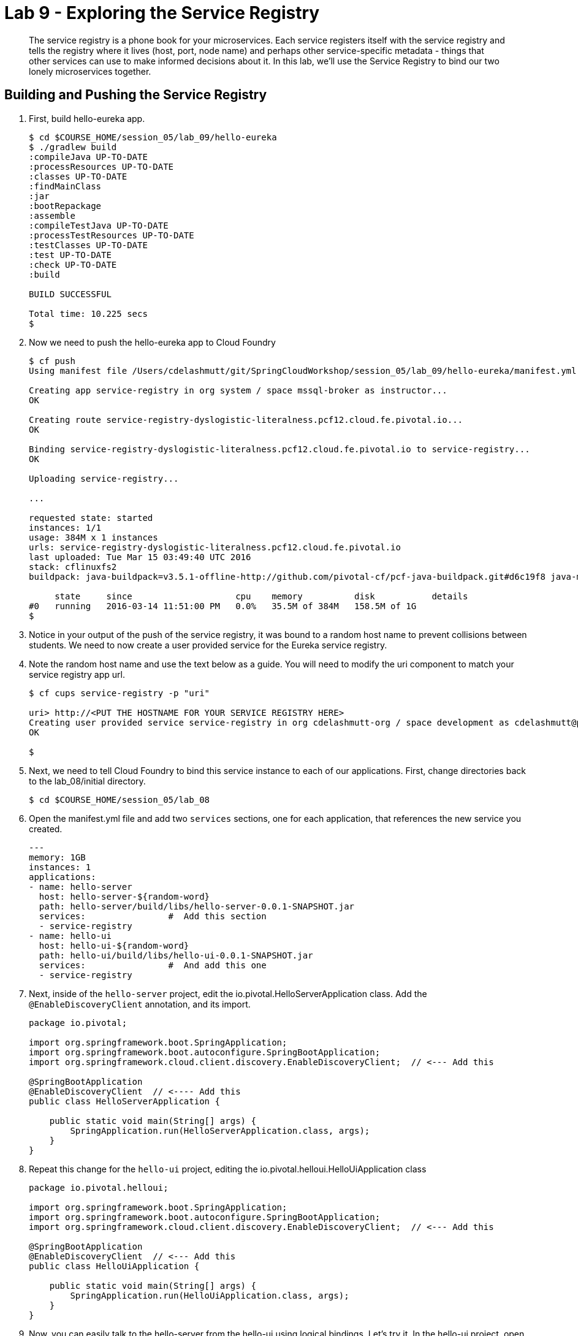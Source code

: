 :compat-mode:
= Lab 9 - Exploring the Service Registry

[abstract]
The service registry is a phone book for your microservices. Each service registers itself with the service registry and tells the registry where it lives (host, port, node name) and perhaps other service-specific metadata - things that other services can use to make informed decisions about it.  In this lab, we'll use the Service Registry to bind our two lonely microservices together.
--

--

== Building and Pushing the Service Registry

. First, build hello-eureka app.
+
----
$ cd $COURSE_HOME/session_05/lab_09/hello-eureka
$ ./gradlew build
:compileJava UP-TO-DATE
:processResources UP-TO-DATE
:classes UP-TO-DATE
:findMainClass
:jar
:bootRepackage
:assemble
:compileTestJava UP-TO-DATE
:processTestResources UP-TO-DATE
:testClasses UP-TO-DATE
:test UP-TO-DATE
:check UP-TO-DATE
:build

BUILD SUCCESSFUL

Total time: 10.225 secs
$ 
----
. Now we need to push the hello-eureka app to Cloud Foundry
+
----
$ cf push
Using manifest file /Users/cdelashmutt/git/SpringCloudWorkshop/session_05/lab_09/hello-eureka/manifest.yml

Creating app service-registry in org system / space mssql-broker as instructor...
OK

Creating route service-registry-dyslogistic-literalness.pcf12.cloud.fe.pivotal.io...
OK

Binding service-registry-dyslogistic-literalness.pcf12.cloud.fe.pivotal.io to service-registry...
OK

Uploading service-registry...

...

requested state: started
instances: 1/1
usage: 384M x 1 instances
urls: service-registry-dyslogistic-literalness.pcf12.cloud.fe.pivotal.io
last uploaded: Tue Mar 15 03:49:40 UTC 2016
stack: cflinuxfs2
buildpack: java-buildpack=v3.5.1-offline-http://github.com/pivotal-cf/pcf-java-buildpack.git#d6c19f8 java-main open-jdk-like-jre=1.8.0_65 open-jdk-like-memory-calculator=2.0.1_RELEASE spring-auto-reconfiguration=1.10.0_RELEASE

     state     since                    cpu    memory          disk           details   
#0   running   2016-03-14 11:51:00 PM   0.0%   35.5M of 384M   158.5M of 1G      
$ 
----
. Notice in your output of the push of the service registry, it was bound to a random host name to prevent collisions between students.  We need to now create a user provided service for the Eureka service registry.
+
. Note the random host name and use the text below as a guide.  You will need to modify the uri component to match your service registry app url.
+
----
$ cf cups service-registry -p "uri"

uri> http://<PUT THE HOSTNAME FOR YOUR SERVICE REGISTRY HERE>
Creating user provided service service-registry in org cdelashmutt-org / space development as cdelashmutt@pivotal.io...
OK

$
----
+
. Next, we need to tell Cloud Foundry to bind this service instance to each of our applications.  First, change directories back to the lab_08/initial directory.
+
----
$ cd $COURSE_HOME/session_05/lab_08
----
+
. Open the manifest.yml file and add two `services` sections, one for each application, that references the new service you created.
+
----
---
memory: 1GB
instances: 1
applications:
- name: hello-server
  host: hello-server-${random-word}
  path: hello-server/build/libs/hello-server-0.0.1-SNAPSHOT.jar
  services:                #  Add this section
  - service-registry
- name: hello-ui
  host: hello-ui-${random-word}
  path: hello-ui/build/libs/hello-ui-0.0.1-SNAPSHOT.jar
  services:                #  And add this one
  - service-registry
----
+
. Next, inside of the `hello-server` project, edit the io.pivotal.HelloServerApplication class.  Add the `@EnableDiscoveryClient` annotation, and its import.
+
[source,java]
----
package io.pivotal;

import org.springframework.boot.SpringApplication;
import org.springframework.boot.autoconfigure.SpringBootApplication;
import org.springframework.cloud.client.discovery.EnableDiscoveryClient;  // <--- Add this

@SpringBootApplication
@EnableDiscoveryClient  // <---- Add this
public class HelloServerApplication {

    public static void main(String[] args) {
        SpringApplication.run(HelloServerApplication.class, args);
    }
}
----
+
. Repeat this change for the `hello-ui` project, editing the io.pivotal.helloui.HelloUiApplication class
+
[source,java]
----
package io.pivotal.helloui;

import org.springframework.boot.SpringApplication;
import org.springframework.boot.autoconfigure.SpringBootApplication;
import org.springframework.cloud.client.discovery.EnableDiscoveryClient;  // <--- Add this

@SpringBootApplication
@EnableDiscoveryClient  // <--- Add this
public class HelloUiApplication {

    public static void main(String[] args) {
        SpringApplication.run(HelloUiApplication.class, args);
    }
}
----
. Now, you can easily talk to the hello-server from the hello-ui using logical bindings.  Let's try it.  In the hello-ui project, open up `io.pivotal.helloui.controller.SayHelloCommand` and refactor it to look like this:
+
[source,java]
----
package io.pivotal.helloui.controller;

import org.springframework.beans.factory.annotation.Autowired;  // <--- Add this
import org.springframework.cloud.client.loadbalancer.LoadBalanced; // <--- Add this
import org.springframework.stereotype.Component;
import org.springframework.web.client.RestTemplate;  // <--- Add this

@Component
public class SayHelloCommand {

	@Autowired                      //
	@LoadBalanced                   //   <--- Add these lines
	RestTemplate rt;                //

    public String sayHello(String toWho) throws Exception {
        try{
        	return rt.getForObject("http://hello-world-server/hello?name={name}", String.class, toWho);  // <--- Change this
        } catch (Exception e) {
            e.printStackTrace();
            throw e;
        }
    }
}
----
+
Notice a couple of things here.  First, we can access the hello-world-server using a logical name instead of
a true DNS'able host.  This means that as this thing moves around, or as this service is deployed into different
environments, we stay agnostic to its location, and thereby resilient to change.
+
Notice also the `@LoadBalanced` annotation on our `restTemplate.` This means that Spring Cloud Services will automatically
load balance across multiple instances of the hello-world-server service.
+
Oh yeah, and remember back when we gave each of these microservices a name inside of bootstrap.yml?  That's how that
microservice gets registered into the Service Registry, and this becomes the logical name that dependencies use to
interact with it.
. Finally, update the src/main/resources/application.properties file in the hello-ui/initial and hello-server/initial projects and add the following line:
+
----
eureka.client.serviceUrl.defaultZone=${vcap.services.service-registry.credentials.uri:http://127.0.0.1:8761}/eureka/
----
+

== Build and Push the applications

.  Build the applications
+
----
$ gradlew.bat assemble
----
+
.  Push the applications to Cloud Foundry.
+
----
$ cf push
----
+
. Verify that the applications started by visiting the URL for the hello-ui application and testing it out.
+
image::/../../Common/images/lab8screenshot4.png[]
. Now, let's take a quick look inside the Service Registry.  Open the Application Manager console in your browser.  Go to the org and space where you deployed the service registry app, and scroll down until you see the entry for the hello-eureka app.
. Click the on the URL bound to the application to bring up the service registry dashboard. Notice that both the server and UI apps have registered themselves. Explore the dashboard.
